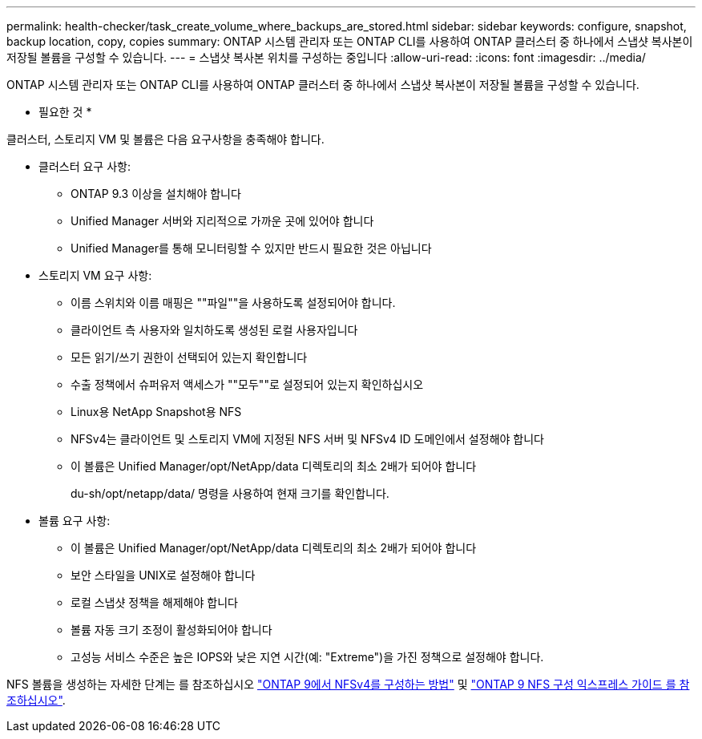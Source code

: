 ---
permalink: health-checker/task_create_volume_where_backups_are_stored.html 
sidebar: sidebar 
keywords: configure, snapshot, backup location, copy, copies 
summary: ONTAP 시스템 관리자 또는 ONTAP CLI를 사용하여 ONTAP 클러스터 중 하나에서 스냅샷 복사본이 저장될 볼륨을 구성할 수 있습니다. 
---
= 스냅샷 복사본 위치를 구성하는 중입니다
:allow-uri-read: 
:icons: font
:imagesdir: ../media/


[role="lead"]
ONTAP 시스템 관리자 또는 ONTAP CLI를 사용하여 ONTAP 클러스터 중 하나에서 스냅샷 복사본이 저장될 볼륨을 구성할 수 있습니다.

* 필요한 것 *

클러스터, 스토리지 VM 및 볼륨은 다음 요구사항을 충족해야 합니다.

* 클러스터 요구 사항:
+
** ONTAP 9.3 이상을 설치해야 합니다
** Unified Manager 서버와 지리적으로 가까운 곳에 있어야 합니다
** Unified Manager를 통해 모니터링할 수 있지만 반드시 필요한 것은 아닙니다


* 스토리지 VM 요구 사항:
+
** 이름 스위치와 이름 매핑은 ""파일""을 사용하도록 설정되어야 합니다.
** 클라이언트 측 사용자와 일치하도록 생성된 로컬 사용자입니다
** 모든 읽기/쓰기 권한이 선택되어 있는지 확인합니다
** 수출 정책에서 슈퍼유저 액세스가 ""모두""로 설정되어 있는지 확인하십시오
** Linux용 NetApp Snapshot용 NFS
** NFSv4는 클라이언트 및 스토리지 VM에 지정된 NFS 서버 및 NFSv4 ID 도메인에서 설정해야 합니다
** 이 볼륨은 Unified Manager/opt/NetApp/data 디렉토리의 최소 2배가 되어야 합니다
+
du-sh/opt/netapp/data/ 명령을 사용하여 현재 크기를 확인합니다.



* 볼륨 요구 사항:
+
** 이 볼륨은 Unified Manager/opt/NetApp/data 디렉토리의 최소 2배가 되어야 합니다
** 보안 스타일을 UNIX로 설정해야 합니다
** 로컬 스냅샷 정책을 해제해야 합니다
** 볼륨 자동 크기 조정이 활성화되어야 합니다
** 고성능 서비스 수준은 높은 IOPS와 낮은 지연 시간(예: "Extreme")을 가진 정책으로 설정해야 합니다.




NFS 볼륨을 생성하는 자세한 단계는 를 참조하십시오 https://kb.netapp.com/Advice_and_Troubleshooting/Data_Storage_Software/ONTAP_OS/How_to_configure_NFSv4_in_Cluster-Mode["ONTAP 9에서 NFSv4를 구성하는 방법"] 및 http://docs.netapp.com/ontap-9/topic/com.netapp.doc.exp-nfsv3-cg/home.html["ONTAP 9 NFS 구성 익스프레스 가이드 를 참조하십시오"].

